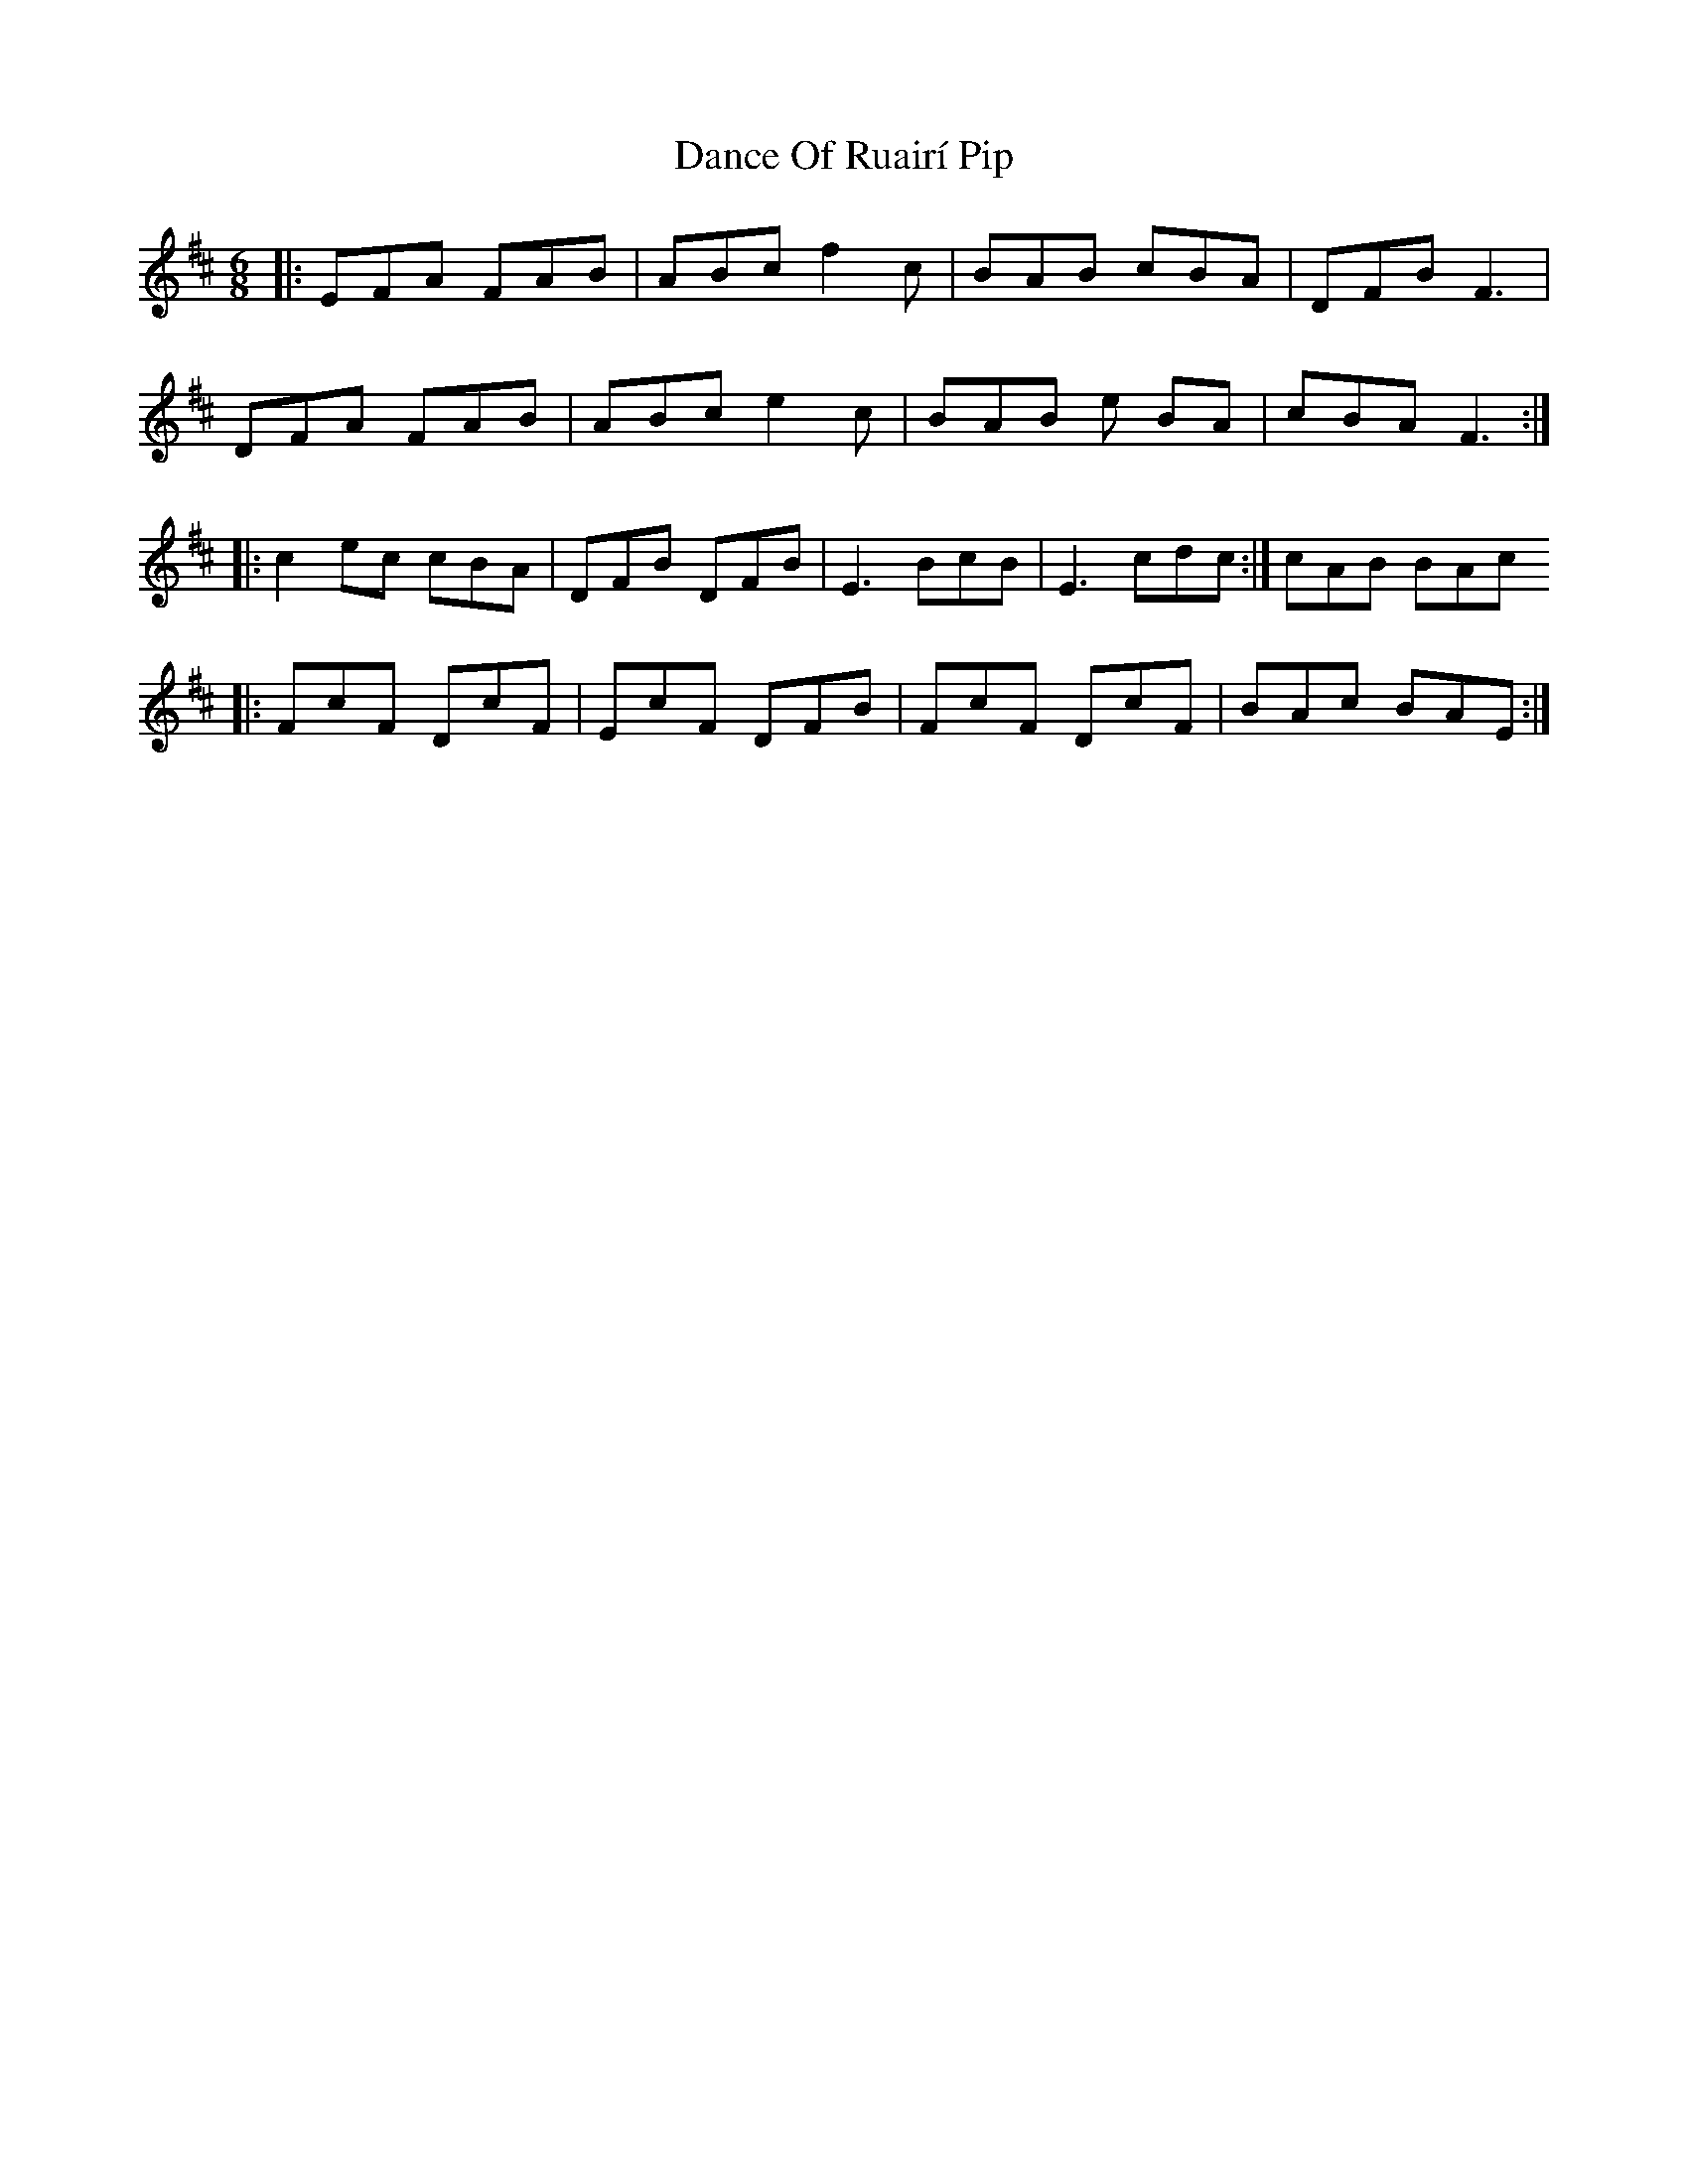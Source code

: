 X: 9280
T: Dance Of Ruairí Pip
R: jig
M: 6/8
K: Bminor
|:EFA FAB|ABc f2 c|BAB cBA|DFB F3|
DFA FAB|ABc e2 c|BAB e BA|cBA F3:|
|:c2 ec cBA|DFB DFB|E3 BcB|E3 cdc:|cAB BAc
|:FcF DcF|EcF DFB|FcF DcF|BAc BAE:|

